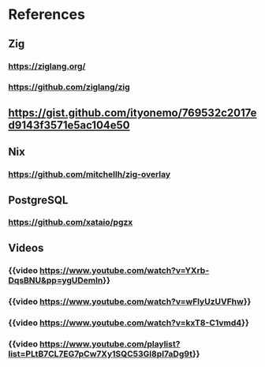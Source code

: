 :PROPERTIES:
:alias: zig
:END:

* References
:PROPERTIES:
:heading: 2
:END:
** Zig
*** https://ziglang.org/
*** https://github.com/ziglang/zig
** https://gist.github.com/ityonemo/769532c2017ed9143f3571e5ac104e50
** Nix
*** https://github.com/mitchellh/zig-overlay
** PostgreSQL
*** https://github.com/xataio/pgzx
** Videos
*** {{video https://www.youtube.com/watch?v=YXrb-DqsBNU&pp=ygUDemln}}
*** {{video https://www.youtube.com/watch?v=wFlyUzUVFhw}}
*** {{video https://www.youtube.com/watch?v=kxT8-C1vmd4}}
*** {{video https://www.youtube.com/playlist?list=PLtB7CL7EG7pCw7Xy1SQC53Gl8pI7aDg9t}}